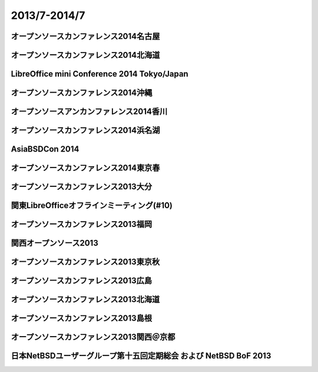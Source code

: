 .. 
 Copyright (c) 2013-4 Jun Ebihara All rights reserved.
 Redistribution and use in source and binary forms, with or without
 modification, are permitted provided that the following conditions
 are met:
 1. Redistributions of source code must retain the above copyright
    notice, this list of conditions and the following disclaimer.
 2. Redistributions in binary form must reproduce the above copyright
    notice, this list of conditions and the following disclaimer in the
    documentation and/or other materials provided with the distribution.
 THIS SOFTWARE IS PROVIDED BY THE AUTHOR ``AS IS'' AND ANY EXPRESS OR
 IMPLIED WARRANTIES, INCLUDING, BUT NOT LIMITED TO, THE IMPLIED WARRANTIES
 OF MERCHANTABILITY AND FITNESS FOR A PARTICULAR PURPOSE ARE DISCLAIMED.
 IN NO EVENT SHALL THE AUTHOR BE LIABLE FOR ANY DIRECT, INDIRECT,
 INCIDENTAL, SPECIAL, EXEMPLARY, OR CONSEQUENTIAL DAMAGES (INCLUDING, BUT
 NOT LIMITED TO, PROCUREMENT OF SUBSTITUTE GOODS OR SERVICES; LOSS OF USE,
 DATA, OR PROFITS; OR BUSINESS INTERRUPTION) HOWEVER CAUSED AND ON ANY
 THEORY OF LIABILITY, WHETHER IN CONTRACT, STRICT LIABILITY, OR TORT
 (INCLUDING NEGLIGENCE OR OTHERWISE) ARISING IN ANY WAY OUT OF THE USE OF
 THIS SOFTWARE, EVEN IF ADVISED OF THE POSSIBILITY OF SUCH DAMAGE.

2013/7-2014/7
----------------------------------

オープンソースカンファレンス2014名古屋
~~~~~~~~~~~~~~~~~~~~~~~~~~~~~~~~~~~~~~~~~~~~

オープンソースカンファレンス2014北海道
~~~~~~~~~~~~~~~~~~~~~~~~~~~~~~~~~~~~~~~~~~~~

LibreOffice mini Conference 2014 Tokyo/Japan
~~~~~~~~~~~~~~~~~~~~~~~~~~~~~~~~~~~~~~~~~~~~

オープンソースカンファレンス2014沖縄
~~~~~~~~~~~~~~~~~~~~~~~~~~~~~~~~~~~~~~~~~~~~

オープンソースアンカンファレンス2014香川
~~~~~~~~~~~~~~~~~~~~~~~~~~~~~~~~~~~~~~~~~~~~

オープンソースカンファレンス2014浜名湖
~~~~~~~~~~~~~~~~~~~~~~~~~~~~~~~~~~~~~~~~~~~~

AsiaBSDCon 2014
~~~~~~~~~~~~~~~~~~~~~~~~~~~~~~~~~~~~~~~~~~~~

オープンソースカンファレンス2014東京春
~~~~~~~~~~~~~~~~~~~~~~~~~~~~~~~~~~~~~~~~~~~~

オープンソースカンファレンス2013大分
~~~~~~~~~~~~~~~~~~~~~~~~~~~~~~~~~~~~~~~~~~~~

関東LibreOfficeオフラインミーティング(#10)
~~~~~~~~~~~~~~~~~~~~~~~~~~~~~~~~~~~~~~~~~~~~

オープンソースカンファレンス2013福岡
~~~~~~~~~~~~~~~~~~~~~~~~~~~~~~~~~~~~~~~~~~~~

関西オープンソース2013
~~~~~~~~~~~~~~~~~~~~~~~~~~~~~~~~~~~~~~~~~~~~

オープンソースカンファレンス2013東京秋
~~~~~~~~~~~~~~~~~~~~~~~~~~~~~~~~~~~~~~~~~~~~

オープンソースカンファレンス2013広島
~~~~~~~~~~~~~~~~~~~~~~~~~~~~~~~~~~~~~~~~~~~~

オープンソースカンファレンス2013北海道
~~~~~~~~~~~~~~~~~~~~~~~~~~~~~~~~~~~~~~~~~~~~

オープンソースカンファレンス2013島根
~~~~~~~~~~~~~~~~~~~~~~~~~~~~~~~~~~~~~~~~~~~~

オープンソースカンファレンス2013関西＠京都
~~~~~~~~~~~~~~~~~~~~~~~~~~~~~~~~~~~~~~~~~~~~

日本NetBSDユーザーグループ第十五回定期総会 および NetBSD BoF 2013
~~~~~~~~~~~~~~~~~~~~~~~~~~~~~~~~~~~~~~~~~~~~~~~~~~~~~~~~~~~~~~~~~~~~~~~~
